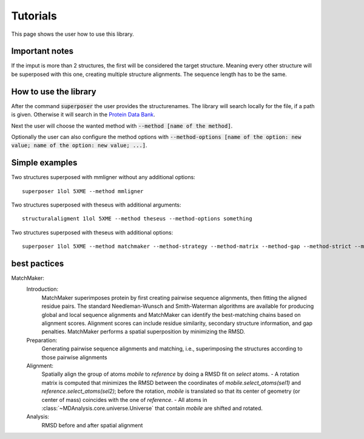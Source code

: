 Tutorials
=========

This page shows the user how to use this library.

Important notes
---------------

If the imput is more than 2 structures, the first will be considered the target structure.
Meaning every other structure will be superposed with this one, creating multiple structure alignments.
The sequence length has to be the same.

.. The superposed structures will be saved in a pdb file.

How to use the library
----------------------

After the command :code:`superposer` the user provides the structurenames. The library will
search locally for the file, if a path is given. Otherwise it will search in the `Protein Data Bank
<https://www.rcsb.org/>`_.

Next the user will choose the wanted method with :code:`--method [name of the method]`.

Optionally the user can also configure the method options with :code:`--method-options
[name of the option: new value; name of the option: new value; ...]`.

Simple examples
---------------
Two structures superposed with mmligner without any additional options::

    superposer 1lol 5XME --method mmligner


Two structures superposed with theseus with additional arguments::

    structuralaligment 1lol 5XME --method theseus --method-options something

Two structures superposed with theseus with additional options::

    superposer 1lol 5XME --method matchmaker --method-strategy --method-matrix --method-gap --method-strict --method-selection --method-weights --method-mass_tolerance



best pactices
-------------

MatchMaker:
    Introduction:
        MatchMaker superimposes protein by first creating pairwise sequence alignments, then fitting the aligned residue pairs.
        The standard Needleman-Wunsch and Smith-Waterman algorithms are available for producing global and local sequence alignments
        and MatchMaker can identify the best-matching chains based on alignment scores.
        Alignment scores can include residue similarity, secondary structure information, and gap penalties.
        MatchMaker performs a spatial superposition by minimizing the RMSD.
    Preparation:
        Generating pairwise sequence alignments and matching, i.e., superimposing the structures according to those pairwise alignments
    Alignment:
        Spatially align the group of atoms `mobile` to `reference` by doing a RMSD fit on `select` atoms.
        - A rotation matrix is computed that minimizes the RMSD between
        the coordinates of `mobile.select_atoms(sel1)` and
        `reference.select_atoms(sel2)`; before the rotation, `mobile` is
        translated so that its center of geometry (or center of mass)
        coincides with the one of `reference`.
        - All atoms in :class:`~MDAnalysis.core.universe.Universe` that
        contain `mobile` are shifted and rotated.
    Analysis:
        RMSD before and after spatial alignment


